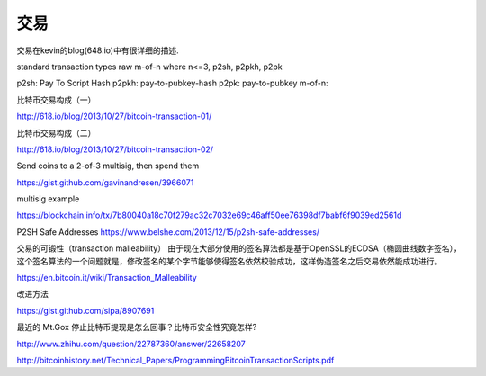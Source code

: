  
交易
===========================================

交易在kevin的blog(648.io)中有很详细的描述.
 
standard transaction types
raw m-of-n where n<=3, p2sh, p2pkh, p2pk 

p2sh: Pay To Script Hash 
p2pkh: pay-to-pubkey-hash 
p2pk:  pay-to-pubkey
m-of-n:


比特币交易构成（一）

http://618.io/blog/2013/10/27/bitcoin-transaction-01/

比特币交易构成（二）

http://618.io/blog/2013/10/27/bitcoin-transaction-02/

Send coins to a 2-of-3 multisig, then spend them

https://gist.github.com/gavinandresen/3966071 

multisig example

https://blockchain.info/tx/7b80040a18c70f279ac32c7032e69c46aff50ee76398df7babf6f9039ed2561d

P2SH Safe Addresses
https://www.belshe.com/2013/12/15/p2sh-safe-addresses/

交易的可锻性（transaction malleability）
由于现在大部分使用的签名算法都是基于OpenSSL的ECDSA（椭圆曲线数字签名），这个签名算法的一个问题就是，修改签名的某个字节能够使得签名依然校验成功，这样伪造签名之后交易依然能成功进行。

https://en.bitcoin.it/wiki/Transaction_Malleability

改进方法

https://gist.github.com/sipa/8907691

最近的 Mt.Gox 停止比特币提现是怎么回事？比特币安全性究竟怎样?

http://www.zhihu.com/question/22787360/answer/22658207

http://bitcoinhistory.net/Technical_Papers/ProgrammingBitcoinTransactionScripts.pdf
